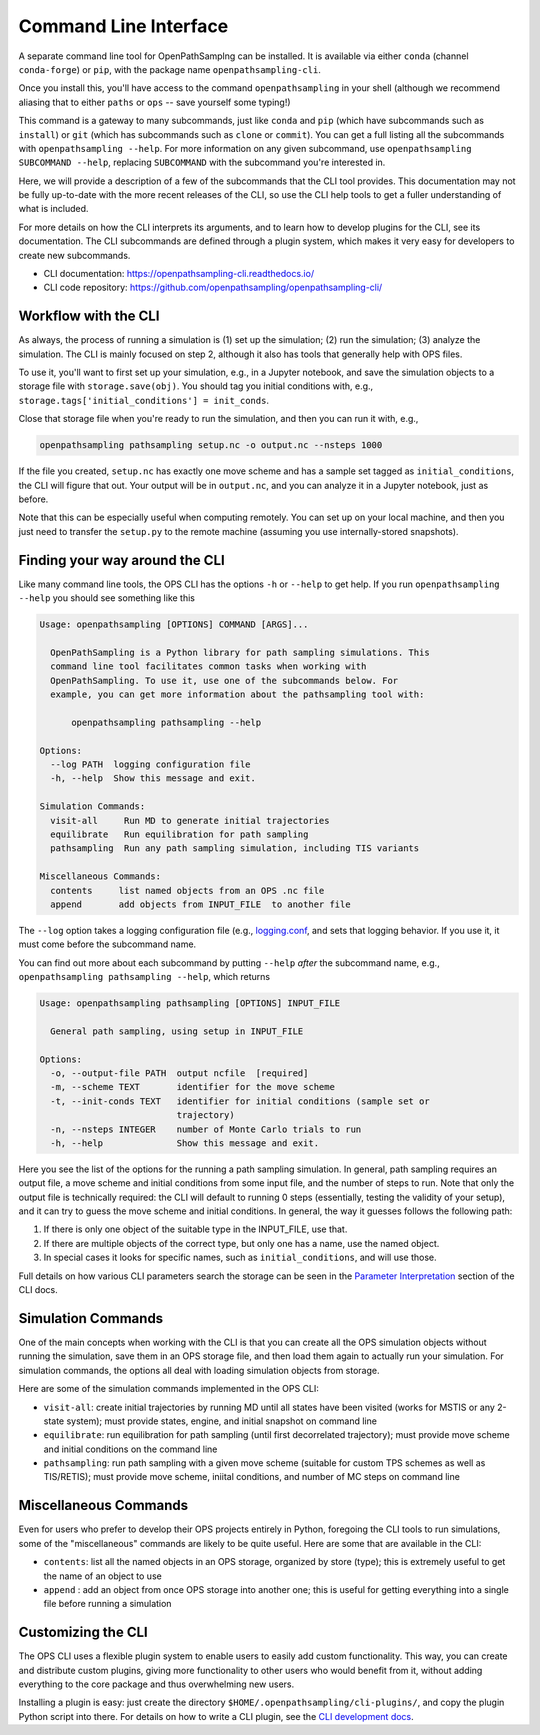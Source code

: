 .. _cli:

Command Line Interface
======================

A separate command line tool for OpenPathSamplng can be installed. It is
available via either ``conda`` (channel ``conda-forge``) or ``pip``, with
the package name ``openpathsampling-cli``.

Once you install this, you'll have access to the command
``openpathsampling`` in your shell (although we recommend aliasing that to
either ``paths`` or ``ops`` -- save yourself some typing!)

This command is a gateway to many subcommands, just like ``conda`` and
``pip`` (which have subcommands such as ``install``) or ``git`` (which has
subcommands such as ``clone`` or ``commit``). You can get a full listing all
the subcommands with ``openpathsampling --help``. For more information on
any given subcommand, use ``openpathsampling SUBCOMMAND --help``, replacing
``SUBCOMMAND`` with the subcommand you're interested in.

Here, we will provide a description of a few of the subcommands that the CLI
tool provides. This documentation may not be fully up-to-date with the more
recent releases of the CLI, so use the CLI help tools to get a fuller
understanding of what is included.

For more details on how the CLI interprets its arguments, and to learn how
to develop plugins for the CLI, see its documentation.  The CLI subcommands
are defined through a plugin system, which makes it very easy for developers
to create new subcommands.

* CLI documentation: https://openpathsampling-cli.readthedocs.io/
* CLI code repository: https://github.com/openpathsampling/openpathsampling-cli/

Workflow with the CLI
---------------------

As always, the process of running a simulation is (1) set up the simulation;
(2) run the simulation; (3) analyze the simulation. The CLI is mainly
focused on step 2, although it also has tools that generally help with OPS
files.

To use it, you'll want to first set up your simulation, e.g., in a Jupyter
notebook, and save the simulation objects to a storage file with
``storage.save(obj)``. You should tag you initial conditions with, e.g.,
``storage.tags['initial_conditions'] = init_conds``.

Close that storage file when you're ready to run the simulation, and then
you can run it with, e.g.,

.. code:: bash

    openpathsampling pathsampling setup.nc -o output.nc --nsteps 1000

If the file you created, ``setup.nc`` has exactly one move scheme and has a
sample set tagged as ``initial_conditions``, the CLI will figure that out.
Your output will be in ``output.nc``, and you can analyze it in a Jupyter
notebook, just as before.

Note that this can be especially useful when computing remotely. You can set
up on your local machine, and then you just need to transfer the
``setup.py`` to the remote machine (assuming you use internally-stored
snapshots).

Finding your way around the CLI
-------------------------------

Like many command line tools, the OPS CLI has the options ``-h`` or
``--help`` to get help. If you run ``openpathsampling --help`` you should
see something like this

.. code:: none

    Usage: openpathsampling [OPTIONS] COMMAND [ARGS]...

      OpenPathSampling is a Python library for path sampling simulations. This
      command line tool facilitates common tasks when working with
      OpenPathSampling. To use it, use one of the subcommands below. For
      example, you can get more information about the pathsampling tool with:

          openpathsampling pathsampling --help

    Options:
      --log PATH  logging configuration file
      -h, --help  Show this message and exit.

    Simulation Commands:
      visit-all     Run MD to generate initial trajectories
      equilibrate   Run equilibration for path sampling
      pathsampling  Run any path sampling simulation, including TIS variants

    Miscellaneous Commands:
      contents     list named objects from an OPS .nc file
      append       add objects from INPUT_FILE  to another file

The ``--log`` option takes a logging configuration file (e.g., `logging.conf
<https://github.com/openpathsampling/openpathsampling/blob/master/openpathsampling/resources/logging.conf>`_,
and sets that logging behavior. If you use it, it must come before the
subcommand name.

You can find out more about each subcommand by putting ``--help`` *after*
the subcommand name, e.g., ``openpathsampling pathsampling --help``, which
returns

.. code:: none

    Usage: openpathsampling pathsampling [OPTIONS] INPUT_FILE

      General path sampling, using setup in INPUT_FILE

    Options:
      -o, --output-file PATH  output ncfile  [required]
      -m, --scheme TEXT       identifier for the move scheme
      -t, --init-conds TEXT   identifier for initial conditions (sample set or
                              trajectory)
      -n, --nsteps INTEGER    number of Monte Carlo trials to run
      -h, --help              Show this message and exit.

Here you see the list of the options for the running a path sampling
simulation. In general, path sampling requires an output
file, a move scheme and initial conditions from some input file, and the
number of steps to run.  Note that only the output file is technically
required: the CLI will default to running 0 steps (essentially, testing the
validity of your setup), and it can try to guess the move scheme and initial
conditions.  In general, the way it guesses follows the following path:

1. If there is only one object of the suitable type in the INPUT_FILE, use
   that.
2. If there are multiple objects of the correct type, but only one has a
   name, use the named object.
3. In special cases it looks for specific names, such as
   ``initial_conditions``, and will use those.

Full details on how various CLI parameters search the storage can be seen in
the `Parameter Interpretation
<https://openpathsampling-cli.readthedocs.io/en/latest/interpretation.html>`_
section of the CLI docs.

Simulation Commands
-------------------

One of the main concepts when working with the CLI is that you can create
all the OPS simulation objects without running the simulation, save them in
an OPS storage file, and then load them again to actually run your
simulation. For simulation commands, the options all deal with loading
simulation objects from storage.

Here are some of the simulation commands implemented in the OPS CLI:

* ``visit-all``: create initial trajectories by running MD until all states
  have been visited (works for MSTIS or any 2-state system); must provide
  states, engine, and initial snapshot on command line
* ``equilibrate``: run equilibration for path sampling (until first
  decorrelated trajectory); must provide move scheme and initial conditions
  on the command line
* ``pathsampling``: run path sampling with a given move scheme (suitable for
  custom TPS schemes as well as TIS/RETIS); must provide move scheme,
  iniital conditions,  and number of MC steps on command line

Miscellaneous Commands
----------------------

Even for users who prefer to develop their OPS projects entirely in Python,
foregoing the CLI tools to run simulations, some of the "miscellaneous"
commands are likely to be quite useful. Here are some that are available in
the CLI:

* ``contents``: list all the named objects in an OPS storage, organized by
  store (type); this is extremely useful to get the name of an object to use
* ``append`` : add an object from once OPS storage into another one; this is
  useful for getting everything into a single file before running a
  simulation

Customizing the CLI
-------------------

The OPS CLI uses a flexible plugin system to enable users to easily add
custom functionality. This way, you can create and distribute custom
plugins, giving more functionality to other users who would benefit from it,
without adding everything to the core package and thus overwhelming new
users.

Installing a plugin is easy: just create the directory
``$HOME/.openpathsampling/cli-plugins/``, and copy the plugin Python script
into there. For details on how to write a CLI plugin, see the `CLI
development docs <https://openpathsampling-cli.readthedocs.io/>`_.
